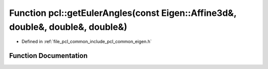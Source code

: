 .. _exhale_function_namespacepcl_1a8fcee7a7a354c7b761b46999ea946a2b:

Function pcl::getEulerAngles(const Eigen::Affine3d&, double&, double&, double&)
===============================================================================

- Defined in :ref:`file_pcl_common_include_pcl_common_eigen.h`


Function Documentation
----------------------


.. doxygenfunction:: pcl::getEulerAngles(const Eigen::Affine3d&, double&, double&, double&)
